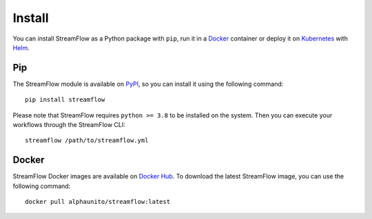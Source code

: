 =======
Install
=======

You can install StreamFlow as a Python package with ``pip``, run it in a `Docker <https://www.docker.com/>`_ container or deploy it on `Kubernetes <https://kubernetes.io/>`_ with `Helm <https://helm.sh/>`_.

Pip
===

The StreamFlow module is available on `PyPI <https://pypi.org/project/streamflow/>`_, so you can install it using the following command::

    pip install streamflow

Please note that StreamFlow requires ``python >= 3.8`` to be installed on the system. Then you can execute your workflows through the StreamFlow CLI::

    streamflow /path/to/streamflow.yml

Docker
======

StreamFlow Docker images are available on `Docker Hub <https://hub.docker.com/r/alphaunito/streamflow>`_. To download the latest StreamFlow image, you can use the following command::

    docker pull alphaunito/streamflow:latest
